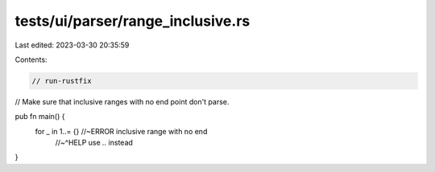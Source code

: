 tests/ui/parser/range_inclusive.rs
==================================

Last edited: 2023-03-30 20:35:59

Contents:

.. code-block:: rs

    // run-rustfix
// Make sure that inclusive ranges with no end point don't parse.

pub fn main() {
    for _ in 1..= {} //~ERROR inclusive range with no end
                     //~^HELP use `..` instead
}


